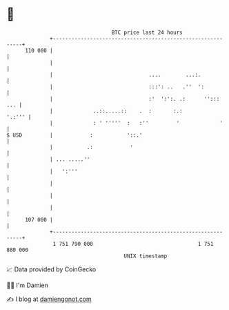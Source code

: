 * 👋

#+begin_example
                                     BTC price last 24 hours                    
                 +------------------------------------------------------------+ 
         110 000 |                                                            | 
                 |                                                            | 
                 |                               ....        ...:.            | 
                 |                               :::': ..   .''  ':           | 
                 |                               :'  ':':. .:      '':::  ... | 
                 |             ..::.....::    .  :       :.:           '.:''' | 
                 |             : ' '''''  :   :''         '             '     | 
   $ USD         |            :           '::.'                               | 
                 |           .:            '                                  | 
                 | ... .....''                                                | 
                 |   ':'''                                                    | 
                 |                                                            | 
                 |                                                            | 
                 |                                                            | 
         107 000 |                                                            | 
                 +------------------------------------------------------------+ 
                  1 751 790 000                                  1 751 880 000  
                                         UNIX timestamp                         
#+end_example
📈 Data provided by CoinGecko

🧑‍💻 I'm Damien

✍️ I blog at [[https://www.damiengonot.com][damiengonot.com]]
